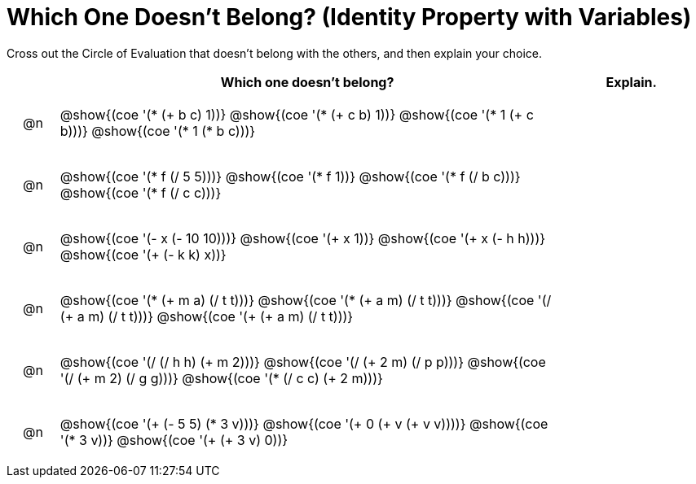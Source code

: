 [.landscape]
= Which One Doesn't Belong? (Identity Property with Variables)

Cross out the Circle of Evaluation that doesn't belong with the others, and then explain your choice.

++++
<style>
div.circleevalsexp { width: auto; }

/* for table cells with immediate .content children, which have immediate
 * .paragraph children: use flex to space them evenly and center vertically
*/
td > .content > .paragraph {
  display: flex;
  align-items: center;
  justify-content: space-around;
}
</style>
++++

[.FillVerticalSpace, cols="<.^1a,^.^10a,^.^3a",stripes="none", options="header"]
|===
| 	 | Which one doesn't belong?  |Explain.



| @n
| @show{(coe '(* (+ b c) 1))}
@show{(coe '(* (+ c b) 1))}
@show{(coe '(* 1 (+ c b)))}
@show{(coe '(* 1 (* b c)))}
|



| @n
| @show{(coe '(* f (/ 5 5)))}
@show{(coe '(* f 1))}
@show{(coe '(* f (/ b c)))}
@show{(coe '(* f (/ c c)))}
|



| @n
| @show{(coe '(- x (- 10 10)))}
@show{(coe '(+ x 1))}
@show{(coe '(+ x (- h h)))}
@show{(coe '(+ (- k k) x))}
|



| @n
| @show{(coe '(* (+ m a) (/ t t)))}
@show{(coe '(* (+ a m) (/ t t)))}
@show{(coe '(/ (+ a m) (/ t t)))}
@show{(coe '(+ (+ a m) (/ t t)))}
|


| @n
| @show{(coe '(/ (/ h h) (+ m 2)))}
@show{(coe '(/ (+ 2 m) (/ p p)))}
@show{(coe '(/ (+ m 2) (/ g g)))}
@show{(coe '(* (/ c c) (+ 2 m)))}
|

| @n
| @show{(coe '(+ (- 5 5) (* 3 v)))}
@show{(coe '(+ 0 (+ v (+ v v))))}
@show{(coe '(* 3 v))}
@show{(coe '(+ (+ 3 v) 0))}
|



|===


